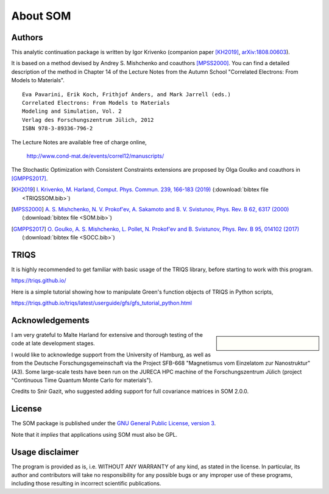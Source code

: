 .. _about:

About SOM
=========

.. highlight:: none

Authors
-------

This analytic continuation package is written by Igor Krivenko
(companion paper [KH2019]_,
`arXiv:1808.00603 <https://arxiv.org/abs/1808.00603>`_).

It is based on a method devised by Andrey S. Mishchenko and coauthors
[MPSS2000]_. You can find a detailed description of the method in Chapter 14 of
the Lecture Notes from the Autumn School "Correlated Electrons: From Models to
Materials".

::

    Eva Pavarini, Erik Koch, Frithjof Anders, and Mark Jarrell (eds.)
    Correlated Electrons: From Models to Materials
    Modeling and Simulation, Vol. 2
    Verlag des Forschungszentrum Jülich, 2012
    ISBN 978-3-89336-796-2

The Lecture Notes are available free of charge online,

    http://www.cond-mat.de/events/correl12/manuscripts/

The Stochastic Optimization with Consistent Constraints extensions are proposed
by Olga Goulko and coauthors in [GMPPS2017]_.

.. [KH2019] `I. Krivenko, M. Harland,
   Comput. Phys. Commun. 239, 166-183 (2019)
   <https://doi.org/10.1016/j.cpc.2019.01.021>`_
   (:download:`bibtex file <TRIQSSOM.bib>`)

.. [MPSS2000]
   `A. S. Mishchenko, N. V. Prokof'ev, A. Sakamoto and B. V. Svistunov,
   Phys. Rev. B 62, 6317 (2000) <https://doi.org/10.1103/PhysRevB.62.6317>`_
   (:download:`bibtex file <SOM.bib>`)

.. [GMPPS2017]
   `O. Goulko, A. S. Mishchenko, L. Pollet, N. Prokof'ev and B. Svistunov,
   Phys. Rev. B 95, 014102 (2017) <https://doi.org/10.1103/PhysRevB.95.014102>`_
   (:download:`bibtex file <SOCC.bib>`)

TRIQS
-----

It is highly recommended to get familiar with basic usage of the TRIQS library,
before starting to work with this program.

https://triqs.github.io/

Here is a simple tutorial showing how to manipulate Green's function objects of
TRIQS in Python scripts,

https://triqs.github.io/triqs/latest/userguide/gfs/gfs_tutorial_python.html

Acknowledgements
----------------

.. sidebar::

      .. image:: _static/logo_uhh.svg
         :width: 75%
         :align: center
         :target: https://www.uni-hamburg.de/en.html
         :alt: Universität Hamburg

      |

      .. image:: _static/logo_sfb668.jpg
         :width: 75%
         :align: center
         :target: http://www.sfb668.de/
         :alt: Sonderforschungsbereich 668

I am very grateful to Malte Harland for extensive and thorough testing of the
code at late development stages.

I would like to acknowledge support from the University of Hamburg, as well as
from the Deutsche Forschungsgemeinschaft via the Project SFB-668
"Magnetismus vom Einzelatom zur Nanostruktur" (A3). Some large-scale tests have
been run on the JURECA HPC machine of the Forschungszentrum Jülich (project
"Continuous Time Quantum Monte Carlo for materials").

Credits to Snir Gazit, who suggested adding support for full covariance matrices
in SOM 2.0.0.

License
-------

The SOM package is published under the `GNU General Public License, version 3
<http://www.gnu.org/licenses/gpl.html>`_.

Note that it *implies* that applications using SOM must also be GPL.

Usage disclaimer
----------------

The program is provided as is, i.e. WITHOUT ANY WARRANTY of any kind, as
stated in the license. In particular, its author and contributors will take
no responsibility for any possible bugs or any improper use of these programs,
including those resulting in incorrect scientific publications.
